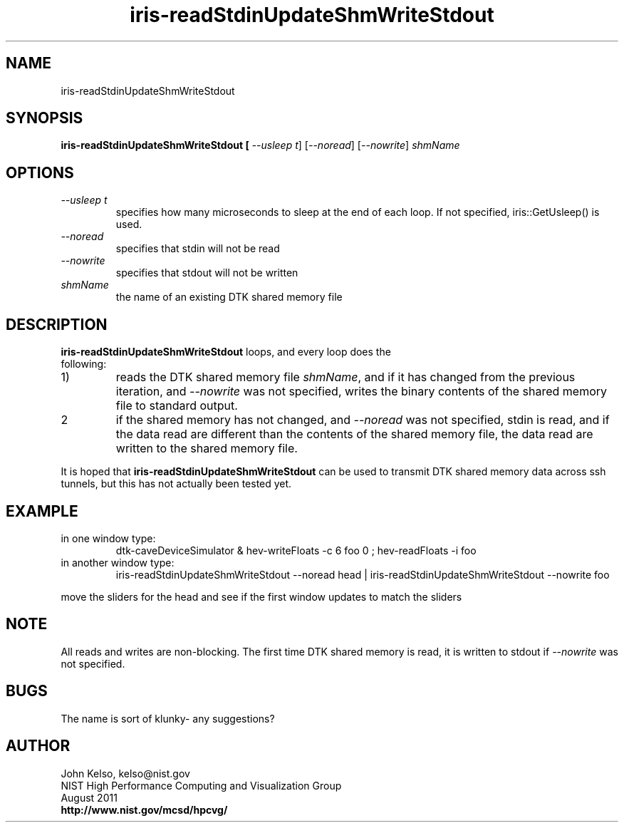 .TH iris-readStdinUpdateShmWriteStdout 1 "August 2011"

.SH NAME
iris-readStdinUpdateShmWriteStdout

.SH SYNOPSIS 

.B iris-readStdinUpdateShmWriteStdout [ \fI--usleep t\fR] [\fI--noread\fR] [\fI--nowrite\fR] \fIshmName\fR

.SH OPTIONS

.IP "\fI--usleep t\fR"
specifies how many microseconds to sleep at the end of each loop.  If not specified,
iris::GetUsleep() is used.

.IP "\fI--noread\fR"
specifies that stdin will not be read

.IP "\fI--nowrite\fR"
specifies that stdout will not be written

.TP 
\fIshmName\fR
.br
the name of an existing DTK shared memory file

.SH DESCRIPTION
\fBiris-readStdinUpdateShmWriteStdout\fR loops, and every loop does the
 following:

.IP "1)"
reads the DTK shared memory file \fIshmName\fR, and if it has changed from
the previous iteration, and \fI--nowrite\fR was not specified, writes the binary
contents of the shared memory file to standard output.

.IP "2"
if the shared memory has not changed, and \fI--noread\fR was not specified,
stdin is read, and if the data read are different than the contents of the
shared memory file, the data read are written to the shared memory file.

.P
It is hoped that \fBiris-readStdinUpdateShmWriteStdout\fR can be used to
transmit DTK shared memory data across ssh tunnels, but this has not actually
been tested yet.

.SH EXAMPLE

.IP "in one window type:"
.br
dtk-caveDeviceSimulator & hev-writeFloats -c 6 foo 0 ; hev-readFloats -i foo

.IP "in another window type:"
iris-readStdinUpdateShmWriteStdout --noread head | iris-readStdinUpdateShmWriteStdout --nowrite foo

.P 
move the sliders for the head and see if the first window updates to match the sliders

.SH NOTE

All reads and writes are non-blocking. The first time DTK shared memory is
read, it is written to stdout if \fI--nowrite\fR was not specified.

.SH BUGS

The name is sort of klunky- any suggestions?

.SH AUTHOR

.PP
John Kelso, kelso@nist.gov
.br
NIST High Performance Computing and Visualization Group
.br
August 2011
.br
\fBhttp://www.nist.gov/mcsd/hpcvg/\fR
 

